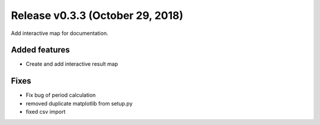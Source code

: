 Release v0.3.3 (October 29, 2018)
+++++++++++++++++++++++++++++++++

Add interactive map for documentation.

Added features
--------------

* Create and add interactive result map

Fixes
-----

* Fix bug of period calculation
* removed duplicate matplotlib from setup.py 
* fixed csv import


